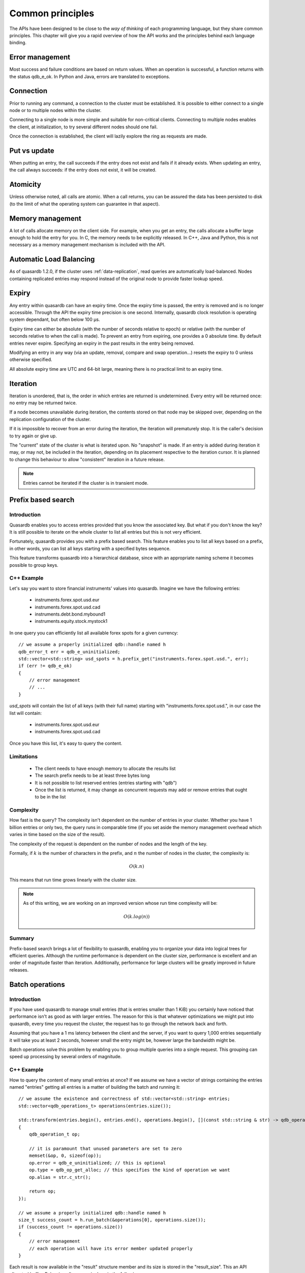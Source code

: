 Common principles
=================

.. cpp:namespace:: qdb
.. highlight:: cpp

The APIs have been designed to be close to the *way of thinking* of each programming language, but they share common principles. This chapter will give you a rapid overview of how the API works and the principles behind each language binding.

Error management
----------------

Most success and failure conditions are based on return values. When an operation is successful, a function returns with the status qdb_e_ok. In Python and Java, errors are translated to exceptions.

Connection
----------

Prior to running any command, a connection to the cluster must be established. It is possible to either connect to a single node or to multiple nodes within the cluster.

Connecting to a single node is more simple and suitable for non-critical clients. Connecting to multiple nodes enables the client, at initialization, to try several different nodes should one fail.

Once the connection is established, the client will lazily explore the ring as requests are made.

Put vs update
--------------

When putting an entry, the call succeeds if the entry does not exist and fails if it already exists.
When updating an entry, the call always succeeds: if the entry does not exist, it will be created.

Atomicity
---------

Unless otherwise noted, all calls are atomic. When a call returns, you can be assured the data has been persisted to disk (to the limit of what the operating system can guarantee in that aspect).

Memory management
-----------------

A lot of calls allocate memory on the client side. For example, when you get an entry, the calls allocate a buffer large enough to hold the entry for you. In C, the memory needs to be explicitly released. In C++, Java and Python, this is not necessary as a memory management mechanism is included with the API.

Automatic Load Balancing
------------------------

As of quasardb 1.2.0, if the cluster uses :ref:`data-replication`, read queries are automatically load-balanced. Nodes containing replicated entries may respond instead of the original node to provide faster lookup speed.

Expiry
------

Any entry within quasardb can have an expiry time. Once the expiry time is passed, the entry is removed and is no longer accessible. Through the API the expiry time precision is one second. Internally, quasardb clock resolution is operating system dependant, but often below 100 µs.

Expiry time can either be absolute (with the number of seconds relative to epoch) or relative (with the number of seconds relative to when the call is made). To prevent an entry from expiring, one provides a 0 absolute time. By default entries never expire. Specifying an expiry in the past results in the entry being removed.

Modifying an entry in any way (via an update, removal, compare and swap operation...) resets the expiry to 0 unless otherwise specified.

All absolute expiry time are UTC and 64-bit large, meaning there is no practical limit to an expiry time.

Iteration
---------

Iteration is unordered, that is, the order in which entries are returned is undetermined. Every entry will be returned once: no entry may be returned twice.

If a node becomes unavailable during iteration, the contents stored on that node may be skipped over, depending on the replication configuration of the cluster.

If it is impossible to recover from an error during the iteration, the iteration will prematurely stop. It is the caller's decision to try again or give up.

The "current" state of the cluster is what is iterated upon. No "snapshot" is made. If an entry is added during iteration it may, or may not, be included in the iteration, depending on its placement respective to the iteration cursor. It is planned to change this behaviour to allow "consistent" iteration in a future release.

.. note::
	Entries cannot be iterated if the cluster is in transient mode.


Prefix based search
-------------------

Introduction
^^^^^^^^^^^^

Quasardb enables you to access entries provided that you know the associated key. But what if you don't know the key? It is still possible to iterate on the whole cluster to list all entries but this is not very efficient.

Fortunately, quasardb provides you with a prefix based search. This feature enables you to list all keys based on a prefix, in other words, you can list all keys starting with a specified bytes sequence.

This feature transforms quasardb into a hierarchical database, since with an appropriate naming scheme it becomes possible to group keys.

C++ Example
^^^^^^^^^^^^^

Let's say you want to store financial instruments' values into quasardb. Imagine we have the following entries:

    * instruments.forex.spot.usd.eur
    * instruments.forex.spot.usd.cad
    * instruments.debt.bond.mybound1
    * instruments.equity.stock.mystock1

In one query you can efficiently list all available forex spots for a given currency::

    // we assume a properly initialized qdb::handle named h
    qdb_error_t err = qdb_e_uninitialized;
    std::vector<std::string> usd_spots = h.prefix_get("instruments.forex.spot.usd.", err);
    if (err != qdb_e_ok)
    {
        // error management
        // ...
    }

`usd_spots` will contain the list of all keys (with their full name) starting with "instruments.forex.spot.usd.", in our case the list will contain:

    * instruments.forex.spot.usd.eur
    * instruments.forex.spot.usd.cad

Once you have this list, it's easy to query the content.

Limitations
^^^^^^^^^^^^

    * The client needs to have enough memory to allocate the results list
    * The search prefix needs to be at least three bytes long
    * It is not possible to list reserved entries (entries starting with "qdb")
    * Once the list is returned, it may change as concurrent requests may add or remove entries that ought to be in the list

Complexity
^^^^^^^^^^^

How fast is the query? The complexity isn't dependent on the number of entries in your cluster. Whether you have 1 billion entries or only two, the query runs in comparable time (if you set aside the memory management overhead which varies in time based on the size of the result).

The complexity of the request is dependent on the number of nodes and the length of the key.

Formally, if :math:`k` is the number of characters in the prefix, and :math:`n` the number of nodes in the cluster, the complexity is:

.. math::
    O(k.n)

This means that run time grows linearly with the cluster size.

.. note::
    As of this writing, we are working on an improved version whose run time complexity will be:

    .. math::
        O(k.log(n))

Summary
^^^^^^^^^^^^^^^^

Prefix-based search brings a lot of flexibility to quasardb, enabling you to organize your data into logical trees for efficient queries. Although the runtime performance is dependent on the cluster size, performance is excellent and an order of magnitude faster than iteration. Additionally, performance for large clusters will be greatly improved in future releases.

Batch operations
----------------

Introduction
^^^^^^^^^^^^^^

If you have used quasardb to manage small entries (that is entries smaller than 1 KiB) you certainly have noticed that performance isn't as good as with larger entries. The reason for this is that whatever optimizations we might put into quasardb, every time you request the cluster, the request has to go through the network back and forth.

Assuming that you have a 1 ms latency between the client and the server, if you want to query 1,000 entries sequentially it will take you at least 2 seconds, however small the entry might be, however large the bandwidth might be.

Batch operations solve this problem by enabling you to group multiple queries into a single request. This grouping can speed up processing by several orders of magnitude.

C++ Example
^^^^^^^^^^^^

How to query the content of many small entries at once? If we assume we have a vector of strings containing the entries named "entries" getting all entries is a matter of building the batch and running it::

    // we assume the existence and correctness of std::vector<std::string> entries;
    std::vector<qdb_operations_t> operations(entries.size());

    std::transform(entries.begin(), entries.end(), operations.begin(), [](const std::string & str) -> qdb_operation_t
    {
        qdb_operation_t op;

        // it is paramount that unused parameters are set to zero
        memset(&op, 0, sizeof(op));
        op.error = qdb_e_uninitialized; // this is optional
        op.type = qdb_op_get_alloc; // this specifies the kind of operation we want
        op.alias = str.c_str();

        return op;
    });

    // we assume a properly initialized qdb::handle named h
    size_t success_count = h.run_batch(&operations[0], operations.size());
    if (success_count != operations.size())
    {
        // error management
        // each operation will have its error member updated properly
    }

Each result is now available in the "result" structure member and its size is stored in the "result_size". This an API allocated buffer. Releasing all memory is done in the following way::

    qdb_free_operations(h, &operations[0], operations.size());
    operations.clear();

Limitations
^^^^^^^^^^^^

    * The order in which operations in a batch are executed is undetermined
    * Each operation in a batch is ACID, however the batch as a whole is neither ACID nor transactional
    * Running a batch adds overhead. Using the batch API for small batches may therefore yield unsatisfactory performance

Allowed operations
^^^^^^^^^^^^^^^^^^^^

Batches may contain any combination of gets, puts, updates, removes, compare and swaps, get and updates (atomic), get and removes (atomic) and conditional removes.

.. warning::
    Since the execution order is undetermined, it is strongly advised to avoid dependencies within a single batch. For performance reasons the API doesn't perform any semantic check.

Error management
^^^^^^^^^^^^^^^^^^

Each operation receives a status, independent from other operations. If for some reason the cluster estimates that running the batch may be unsafe or unreliable, operations may be skipped and will have the qdb_e_skipped error code. This can also happen in case of a global error (unstable ring, low memory condition) or malformed batch.

A batch with an invalid request or an invalid number of operations is considered malformed as a whole and ignored. This is because quasardb considers that a batch with invalid entries is probably erroneous as a whole and even requests that look valid should not be run as a precaution.

For example, if you submit a batch of put operations and one of the operations has an invalid parameter (for example an empty alias), the whole batch will be in error. The operation with the invalid parameter will have the qdb_e_invalid_argument error code and other operations will have the qdb_e_skipped error code.

Complexity
^^^^^^^^^^^^

Batch operations have three stages:

    1. Mapping - The API maps all operations to the proper nodes in making all necessary requests. This phase, although very fast, is dependant on the cluster size and has a worst case of three requests per node.
    2. Dispatching - The API sends groups of operations in optimal packets to each node. This phase is only dependant on the size of the batch.
    3. Reduction - Results from the cluster are received, checked and reduced. This phase is only dependant on the size of the batch.

Formally, if you consider the first phase as a constant overhead, the complexity of batch operations, with :math:`i` being the number of operations inside a batch is:

.. math::
    O(i)

.. note::
    Because of the first phase, running batches that are smaller than three times the size of the cluster may not yield the expected performance improvement. For example, if you cluster is 10 nodes large, it is recommended to have batches of at least 30 operations.

Summary
^^^^^^^^^^

Used properly, batch operations can turn around performance and enable you to process extremely fast large sets of small operations.

